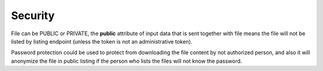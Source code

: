 Security
========

File can be PUBLIC or PRIVATE, the **public** attribute of input data that is sent together with file means the file will
not be listed by listing endpoint (unless the token is not an administrative token).

Password protection could be used to protect from downloading the file content by not authorized person, and also it will
anonymize the file in public listing if the person who lists the files will not know the password.

